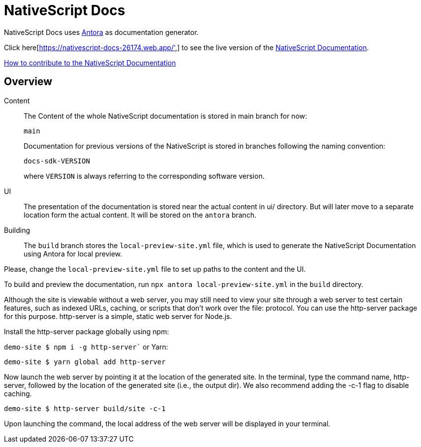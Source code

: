 = NativeScript Docs
:imagesdir: assets

NativeScript Docs uses https://antora.org/[Antora] as documentation generator.

Click here[https://nativescript-docs-26174.web.app/',] to see the live version of the https://nativescript-docs-26174.web.app/[NativeScript Documentation].

xref:CONTRIBUTING.adoc[How to contribute to the NativeScript Documentation]

== Overview

Content::
The Content of the whole NativeScript documentation is stored in main branch for now:
+
----
main
----
Documentation for previous versions of the NativeScript is stored in branches following the naming convention:
+
----
docs-sdk-VERSION
----
where `VERSION` is always referring to the corresponding software version.

UI::
The presentation of the documentation is stored near the actual content in ui/ directory. But will later move to a separate location form the actual content.
It will be stored on the `antora` branch.

Building::
The `build` branch stores the `local-preview-site.yml` file, which is used to generate the NativeScript Documentation using Antora for local preview. 

Please, change the `local-preview-site.yml` file to set up paths to the content and the UI.

To build and preview the documentation, run `npx antora local-preview-site.yml` in the `build` directory.

Although the site is viewable without a web server, you may still need to view your site through a web server to test certain features, such as indexed URLs, caching, or scripts that don't work over the file: protocol. You can use the http-server package for this purpose. http-server is a simple, static web server for Node.js.

Install the http-server package globally using npm:

`demo-site $ npm i -g http-server``
or Yarn:

`demo-site $ yarn global add http-server`

Now launch the web server by pointing it at the location of the generated site. In the terminal, type the command name, http-server, followed by the location of the generated site (i.e., the output dir). We also recommend adding the -c-1 flag to disable caching.

`demo-site $ http-server build/site -c-1`

Upon launching the command, the local address of the web server will be displayed in your terminal.

